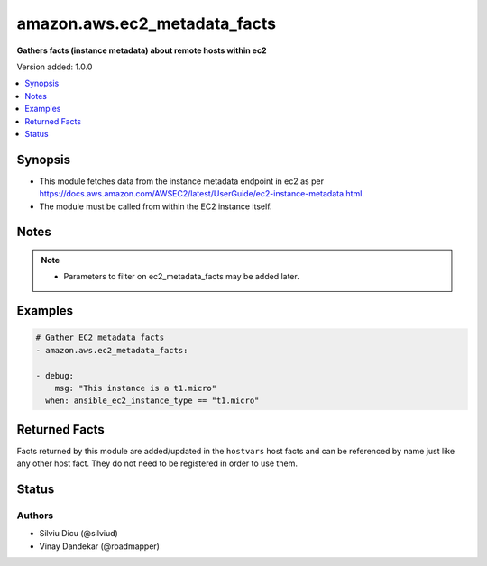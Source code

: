 .. _amazon.aws.ec2_metadata_facts_module:


*****************************
amazon.aws.ec2_metadata_facts
*****************************

**Gathers facts (instance metadata) about remote hosts within ec2**


Version added: 1.0.0

.. contents::
   :local:
   :depth: 1


Synopsis
--------
- This module fetches data from the instance metadata endpoint in ec2 as per https://docs.aws.amazon.com/AWSEC2/latest/UserGuide/ec2-instance-metadata.html.
- The module must be called from within the EC2 instance itself.





Notes
-----

.. note::
   - Parameters to filter on ec2_metadata_facts may be added later.



Examples
--------

.. code-block:: yaml

    # Gather EC2 metadata facts
    - amazon.aws.ec2_metadata_facts:

    - debug:
        msg: "This instance is a t1.micro"
      when: ansible_ec2_instance_type == "t1.micro"


Returned Facts
--------------
Facts returned by this module are added/updated in the ``hostvars`` host facts and can be referenced by name just like any other host fact. They do not need to be registered in order to use them.

.. raw:: html

    <table border=0 cellpadding=0 class="documentation-table">
                                                                                                                                                                                                                                                                                                                                                                                                                                                                                                                                                                                                                                                                                                                                                                                                                                                                                                                                                                                                                                                                                <tr>
            <th colspan="2">Fact</th>
            <th>Returned</th>
            <th width="100%">Description</th>
        </tr>
            <tr>
                <td colspan="2" colspan="2">
                    <div class="ansibleOptionAnchor" id="return-"></div>
                    <b>ansible_ec2_ami_id</b>
                    <a class="ansibleOptionLink" href="#return-" title="Permalink to this fact"></a>
                    <div style="font-size: small">
                      <span style="color: purple">string</span>
                    </div>
                </td>
                <td></td>
                <td>
                            <div>The AMI ID used to launch the instance.
                            </div>
                    <br/>
                        <div style="font-size: smaller"><b>Sample:</b></div>
                        <div style="font-size: smaller; color: blue; word-wrap: break-word; word-break: break-all;">ami-XXXXXXXX</div>
                </td>
            </tr>
            <tr>
                <td colspan="2" colspan="2">
                    <div class="ansibleOptionAnchor" id="return-"></div>
                    <b>ansible_ec2_ami_launch_index</b>
                    <a class="ansibleOptionLink" href="#return-" title="Permalink to this fact"></a>
                    <div style="font-size: small">
                      <span style="color: purple">string</span>
                    </div>
                </td>
                <td></td>
                <td>
                            <div>If you started more than one instance at the same time, this value indicates the order in which the instance was launched.
                            </div>
                            <div>The value of the first instance launched is 0.
                            </div>
                    <br/>
                        <div style="font-size: smaller"><b>Sample:</b></div>
                        <div style="font-size: smaller; color: blue; word-wrap: break-word; word-break: break-all;">0</div>
                </td>
            </tr>
            <tr>
                <td colspan="2" colspan="2">
                    <div class="ansibleOptionAnchor" id="return-"></div>
                    <b>ansible_ec2_ami_manifest_path</b>
                    <a class="ansibleOptionLink" href="#return-" title="Permalink to this fact"></a>
                    <div style="font-size: small">
                      <span style="color: purple">string</span>
                    </div>
                </td>
                <td></td>
                <td>
                            <div>The path to the AMI manifest file in Amazon S3.
                            </div>
                            <div>If you used an Amazon EBS-backed AMI to launch the instance, the returned result is unknown.
                            </div>
                    <br/>
                        <div style="font-size: smaller"><b>Sample:</b></div>
                        <div style="font-size: smaller; color: blue; word-wrap: break-word; word-break: break-all;">(unknown)</div>
                </td>
            </tr>
            <tr>
                <td colspan="2" colspan="2">
                    <div class="ansibleOptionAnchor" id="return-"></div>
                    <b>ansible_ec2_ancestor_ami_ids</b>
                    <a class="ansibleOptionLink" href="#return-" title="Permalink to this fact"></a>
                    <div style="font-size: small">
                      <span style="color: purple">string</span>
                    </div>
                </td>
                <td></td>
                <td>
                            <div>The AMI IDs of any instances that were rebundled to create this AMI.
                            </div>
                            <div>This value will only exist if the AMI manifest file contained an ancestor-amis key.
                            </div>
                    <br/>
                        <div style="font-size: smaller"><b>Sample:</b></div>
                        <div style="font-size: smaller; color: blue; word-wrap: break-word; word-break: break-all;">(unknown)</div>
                </td>
            </tr>
            <tr>
                <td colspan="2" colspan="2">
                    <div class="ansibleOptionAnchor" id="return-"></div>
                    <b>ansible_ec2_block_device_mapping_ami</b>
                    <a class="ansibleOptionLink" href="#return-" title="Permalink to this fact"></a>
                    <div style="font-size: small">
                      <span style="color: purple">string</span>
                    </div>
                </td>
                <td></td>
                <td>
                            <div>The virtual device that contains the root/boot file system.
                            </div>
                    <br/>
                        <div style="font-size: smaller"><b>Sample:</b></div>
                        <div style="font-size: smaller; color: blue; word-wrap: break-word; word-break: break-all;">/dev/sda1</div>
                </td>
            </tr>
            <tr>
                <td colspan="2" colspan="2">
                    <div class="ansibleOptionAnchor" id="return-"></div>
                    <b>ansible_ec2_block_device_mapping_ebsN</b>
                    <a class="ansibleOptionLink" href="#return-" title="Permalink to this fact"></a>
                    <div style="font-size: small">
                      <span style="color: purple">string</span>
                    </div>
                </td>
                <td></td>
                <td>
                            <div>The virtual devices associated with Amazon EBS volumes, if any are present.
                            </div>
                            <div>Amazon EBS volumes are only available in metadata if they were present at launch time or when the instance was last started.
                            </div>
                            <div>The N indicates the index of the Amazon EBS volume (such as ebs1 or ebs2).
                            </div>
                    <br/>
                        <div style="font-size: smaller"><b>Sample:</b></div>
                        <div style="font-size: smaller; color: blue; word-wrap: break-word; word-break: break-all;">/dev/xvdb</div>
                </td>
            </tr>
            <tr>
                <td colspan="2" colspan="2">
                    <div class="ansibleOptionAnchor" id="return-"></div>
                    <b>ansible_ec2_block_device_mapping_ephemeralN</b>
                    <a class="ansibleOptionLink" href="#return-" title="Permalink to this fact"></a>
                    <div style="font-size: small">
                      <span style="color: purple">string</span>
                    </div>
                </td>
                <td></td>
                <td>
                            <div>The virtual devices associated with ephemeral devices, if any are present. The N indicates the index of the ephemeral volume.
                            </div>
                    <br/>
                        <div style="font-size: smaller"><b>Sample:</b></div>
                        <div style="font-size: smaller; color: blue; word-wrap: break-word; word-break: break-all;">/dev/xvdc</div>
                </td>
            </tr>
            <tr>
                <td colspan="2" colspan="2">
                    <div class="ansibleOptionAnchor" id="return-"></div>
                    <b>ansible_ec2_block_device_mapping_root</b>
                    <a class="ansibleOptionLink" href="#return-" title="Permalink to this fact"></a>
                    <div style="font-size: small">
                      <span style="color: purple">string</span>
                    </div>
                </td>
                <td></td>
                <td>
                            <div>The virtual devices or partitions associated with the root devices, or partitions on the virtual device, where the root (/ or C) file system is associated with the given instance.
                            </div>
                    <br/>
                        <div style="font-size: smaller"><b>Sample:</b></div>
                        <div style="font-size: smaller; color: blue; word-wrap: break-word; word-break: break-all;">/dev/sda1</div>
                </td>
            </tr>
            <tr>
                <td colspan="2" colspan="2">
                    <div class="ansibleOptionAnchor" id="return-"></div>
                    <b>ansible_ec2_block_device_mapping_swap</b>
                    <a class="ansibleOptionLink" href="#return-" title="Permalink to this fact"></a>
                    <div style="font-size: small">
                      <span style="color: purple">string</span>
                    </div>
                </td>
                <td></td>
                <td>
                            <div>The virtual devices associated with swap. Not always present.
                            </div>
                    <br/>
                        <div style="font-size: smaller"><b>Sample:</b></div>
                        <div style="font-size: smaller; color: blue; word-wrap: break-word; word-break: break-all;">/dev/sda2</div>
                </td>
            </tr>
            <tr>
                <td colspan="2" colspan="2">
                    <div class="ansibleOptionAnchor" id="return-"></div>
                    <b>ansible_ec2_fws_instance_monitoring</b>
                    <a class="ansibleOptionLink" href="#return-" title="Permalink to this fact"></a>
                    <div style="font-size: small">
                      <span style="color: purple">string</span>
                    </div>
                </td>
                <td></td>
                <td>
                            <div>Value showing whether the customer has enabled detailed one-minute monitoring in CloudWatch.
                            </div>
                    <br/>
                        <div style="font-size: smaller"><b>Sample:</b></div>
                        <div style="font-size: smaller; color: blue; word-wrap: break-word; word-break: break-all;">enabled</div>
                </td>
            </tr>
            <tr>
                <td colspan="2" colspan="2">
                    <div class="ansibleOptionAnchor" id="return-"></div>
                    <b>ansible_ec2_hostname</b>
                    <a class="ansibleOptionLink" href="#return-" title="Permalink to this fact"></a>
                    <div style="font-size: small">
                      <span style="color: purple">string</span>
                    </div>
                </td>
                <td></td>
                <td>
                            <div>The private IPv4 DNS hostname of the instance.
                            </div>
                            <div>In cases where multiple network interfaces are present, this refers to the eth0 device (the device for which the device number is 0).
                            </div>
                    <br/>
                        <div style="font-size: smaller"><b>Sample:</b></div>
                        <div style="font-size: smaller; color: blue; word-wrap: break-word; word-break: break-all;">ip-10-0-0-1.ec2.internal</div>
                </td>
            </tr>
            <tr>
                <td colspan="2" colspan="2">
                    <div class="ansibleOptionAnchor" id="return-"></div>
                    <b>ansible_ec2_iam_info</b>
                    <a class="ansibleOptionLink" href="#return-" title="Permalink to this fact"></a>
                    <div style="font-size: small">
                      <span style="color: purple">complex</span>
                    </div>
                </td>
                <td></td>
                <td>
                            <div>If there is an IAM role associated with the instance, contains information about the last time the instance profile was updated, including the instance&#x27;s LastUpdated date, InstanceProfileArn, and InstanceProfileId. Otherwise, not present.
                            </div>
                    <br/>
                </td>
            </tr>
                                <tr>
                    <td class="elbow-placeholder"></td>
                <td colspan="1" colspan="1">
                    <div class="ansibleOptionAnchor" id="return-"></div>
                    <b>InstanceProfileArn</b>
                    <a class="ansibleOptionLink" href="#return-" title="Permalink to this fact"></a>
                    <div style="font-size: small">
                      <span style="color: purple">string</span>
                    </div>
                </td>
                <td></td>
                <td>
                            <div>The ARN of the InstanceProfile associated with the Instance.
                            </div>
                    <br/>
                </td>
            </tr>
            <tr>
                    <td class="elbow-placeholder"></td>
                <td colspan="1" colspan="1">
                    <div class="ansibleOptionAnchor" id="return-"></div>
                    <b>InstanceProfileId</b>
                    <a class="ansibleOptionLink" href="#return-" title="Permalink to this fact"></a>
                    <div style="font-size: small">
                      <span style="color: purple">string</span>
                    </div>
                </td>
                <td></td>
                <td>
                            <div>The Id of the InstanceProfile associated with the Instance.
                            </div>
                    <br/>
                </td>
            </tr>
            <tr>
                    <td class="elbow-placeholder"></td>
                <td colspan="1" colspan="1">
                    <div class="ansibleOptionAnchor" id="return-"></div>
                    <b>LastUpdated</b>
                    <a class="ansibleOptionLink" href="#return-" title="Permalink to this fact"></a>
                    <div style="font-size: small">
                      <span style="color: purple">string</span>
                    </div>
                </td>
                <td></td>
                <td>
                            <div>The last time which InstanceProfile is associated with the Instance changed.
                            </div>
                    <br/>
                </td>
            </tr>

            <tr>
                <td colspan="2" colspan="2">
                    <div class="ansibleOptionAnchor" id="return-"></div>
                    <b>ansible_ec2_iam_info_instanceprofilearn</b>
                    <a class="ansibleOptionLink" href="#return-" title="Permalink to this fact"></a>
                    <div style="font-size: small">
                      <span style="color: purple">string</span>
                    </div>
                </td>
                <td></td>
                <td>
                            <div>The IAM instance profile ARN.
                            </div>
                    <br/>
                        <div style="font-size: smaller"><b>Sample:</b></div>
                        <div style="font-size: smaller; color: blue; word-wrap: break-word; word-break: break-all;">arn:aws:iam::&lt;account id&gt;:instance-profile/&lt;role name&gt;</div>
                </td>
            </tr>
            <tr>
                <td colspan="2" colspan="2">
                    <div class="ansibleOptionAnchor" id="return-"></div>
                    <b>ansible_ec2_iam_info_instanceprofileid</b>
                    <a class="ansibleOptionLink" href="#return-" title="Permalink to this fact"></a>
                    <div style="font-size: small">
                      <span style="color: purple">string</span>
                    </div>
                </td>
                <td></td>
                <td>
                            <div>IAM instance profile ID.
                            </div>
                    <br/>
                </td>
            </tr>
            <tr>
                <td colspan="2" colspan="2">
                    <div class="ansibleOptionAnchor" id="return-"></div>
                    <b>ansible_ec2_iam_info_lastupdated</b>
                    <a class="ansibleOptionLink" href="#return-" title="Permalink to this fact"></a>
                    <div style="font-size: small">
                      <span style="color: purple">string</span>
                    </div>
                </td>
                <td></td>
                <td>
                            <div>IAM info last updated time.
                            </div>
                    <br/>
                        <div style="font-size: smaller"><b>Sample:</b></div>
                        <div style="font-size: smaller; color: blue; word-wrap: break-word; word-break: break-all;">2017-05-12T02:42:27Z</div>
                </td>
            </tr>
            <tr>
                <td colspan="2" colspan="2">
                    <div class="ansibleOptionAnchor" id="return-"></div>
                    <b>ansible_ec2_iam_instance_profile_role</b>
                    <a class="ansibleOptionLink" href="#return-" title="Permalink to this fact"></a>
                    <div style="font-size: small">
                      <span style="color: purple">string</span>
                    </div>
                </td>
                <td></td>
                <td>
                            <div>IAM instance role.
                            </div>
                    <br/>
                        <div style="font-size: smaller"><b>Sample:</b></div>
                        <div style="font-size: smaller; color: blue; word-wrap: break-word; word-break: break-all;">role_name</div>
                </td>
            </tr>
            <tr>
                <td colspan="2" colspan="2">
                    <div class="ansibleOptionAnchor" id="return-"></div>
                    <b>ansible_ec2_iam_security_credentials_<role name></b>
                    <a class="ansibleOptionLink" href="#return-" title="Permalink to this fact"></a>
                    <div style="font-size: small">
                      <span style="color: purple">string</span>
                    </div>
                </td>
                <td></td>
                <td>
                            <div>If there is an IAM role associated with the instance, role-name is the name of the role, and role-name contains the temporary security credentials associated with the role. Otherwise, not present.
                            </div>
                    <br/>
                </td>
            </tr>
            <tr>
                <td colspan="2" colspan="2">
                    <div class="ansibleOptionAnchor" id="return-"></div>
                    <b>ansible_ec2_iam_security_credentials_<role name>_accesskeyid</b>
                    <a class="ansibleOptionLink" href="#return-" title="Permalink to this fact"></a>
                    <div style="font-size: small">
                      <span style="color: purple">string</span>
                    </div>
                </td>
                <td></td>
                <td>
                            <div>IAM role access key ID.
                            </div>
                    <br/>
                </td>
            </tr>
            <tr>
                <td colspan="2" colspan="2">
                    <div class="ansibleOptionAnchor" id="return-"></div>
                    <b>ansible_ec2_iam_security_credentials_<role name>_code</b>
                    <a class="ansibleOptionLink" href="#return-" title="Permalink to this fact"></a>
                    <div style="font-size: small">
                      <span style="color: purple">string</span>
                    </div>
                </td>
                <td></td>
                <td>
                            <div>IAM code.
                            </div>
                    <br/>
                        <div style="font-size: smaller"><b>Sample:</b></div>
                        <div style="font-size: smaller; color: blue; word-wrap: break-word; word-break: break-all;">Success</div>
                </td>
            </tr>
            <tr>
                <td colspan="2" colspan="2">
                    <div class="ansibleOptionAnchor" id="return-"></div>
                    <b>ansible_ec2_iam_security_credentials_<role name>_expiration</b>
                    <a class="ansibleOptionLink" href="#return-" title="Permalink to this fact"></a>
                    <div style="font-size: small">
                      <span style="color: purple">string</span>
                    </div>
                </td>
                <td></td>
                <td>
                            <div>IAM role credentials expiration time.
                            </div>
                    <br/>
                        <div style="font-size: smaller"><b>Sample:</b></div>
                        <div style="font-size: smaller; color: blue; word-wrap: break-word; word-break: break-all;">2017-05-12T09:11:41Z</div>
                </td>
            </tr>
            <tr>
                <td colspan="2" colspan="2">
                    <div class="ansibleOptionAnchor" id="return-"></div>
                    <b>ansible_ec2_iam_security_credentials_<role name>_lastupdated</b>
                    <a class="ansibleOptionLink" href="#return-" title="Permalink to this fact"></a>
                    <div style="font-size: small">
                      <span style="color: purple">string</span>
                    </div>
                </td>
                <td></td>
                <td>
                            <div>IAM role last updated time.
                            </div>
                    <br/>
                        <div style="font-size: smaller"><b>Sample:</b></div>
                        <div style="font-size: smaller; color: blue; word-wrap: break-word; word-break: break-all;">2017-05-12T02:40:44Z</div>
                </td>
            </tr>
            <tr>
                <td colspan="2" colspan="2">
                    <div class="ansibleOptionAnchor" id="return-"></div>
                    <b>ansible_ec2_iam_security_credentials_<role name>_secretaccesskey</b>
                    <a class="ansibleOptionLink" href="#return-" title="Permalink to this fact"></a>
                    <div style="font-size: small">
                      <span style="color: purple">string</span>
                    </div>
                </td>
                <td></td>
                <td>
                            <div>IAM role secret access key.
                            </div>
                    <br/>
                </td>
            </tr>
            <tr>
                <td colspan="2" colspan="2">
                    <div class="ansibleOptionAnchor" id="return-"></div>
                    <b>ansible_ec2_iam_security_credentials_<role name>_token</b>
                    <a class="ansibleOptionLink" href="#return-" title="Permalink to this fact"></a>
                    <div style="font-size: small">
                      <span style="color: purple">string</span>
                    </div>
                </td>
                <td></td>
                <td>
                            <div>IAM role token.
                            </div>
                    <br/>
                </td>
            </tr>
            <tr>
                <td colspan="2" colspan="2">
                    <div class="ansibleOptionAnchor" id="return-"></div>
                    <b>ansible_ec2_iam_security_credentials_<role name>_type</b>
                    <a class="ansibleOptionLink" href="#return-" title="Permalink to this fact"></a>
                    <div style="font-size: small">
                      <span style="color: purple">string</span>
                    </div>
                </td>
                <td></td>
                <td>
                            <div>IAM role type.
                            </div>
                    <br/>
                        <div style="font-size: smaller"><b>Sample:</b></div>
                        <div style="font-size: smaller; color: blue; word-wrap: break-word; word-break: break-all;">AWS-HMAC</div>
                </td>
            </tr>
            <tr>
                <td colspan="2" colspan="2">
                    <div class="ansibleOptionAnchor" id="return-"></div>
                    <b>ansible_ec2_instance_action</b>
                    <a class="ansibleOptionLink" href="#return-" title="Permalink to this fact"></a>
                    <div style="font-size: small">
                      <span style="color: purple">string</span>
                    </div>
                </td>
                <td></td>
                <td>
                            <div>Notifies the instance that it should reboot in preparation for bundling.
                            </div>
                    <br/>
                        <div style="font-size: smaller"><b>Sample:</b></div>
                        <div style="font-size: smaller; color: blue; word-wrap: break-word; word-break: break-all;">none</div>
                </td>
            </tr>
            <tr>
                <td colspan="2" colspan="2">
                    <div class="ansibleOptionAnchor" id="return-"></div>
                    <b>ansible_ec2_instance_id</b>
                    <a class="ansibleOptionLink" href="#return-" title="Permalink to this fact"></a>
                    <div style="font-size: small">
                      <span style="color: purple">string</span>
                    </div>
                </td>
                <td></td>
                <td>
                            <div>The ID of this instance.
                            </div>
                    <br/>
                        <div style="font-size: smaller"><b>Sample:</b></div>
                        <div style="font-size: smaller; color: blue; word-wrap: break-word; word-break: break-all;">i-XXXXXXXXXXXXXXXXX</div>
                </td>
            </tr>
            <tr>
                <td colspan="2" colspan="2">
                    <div class="ansibleOptionAnchor" id="return-"></div>
                    <b>ansible_ec2_instance_identity_document</b>
                    <a class="ansibleOptionLink" href="#return-" title="Permalink to this fact"></a>
                    <div style="font-size: small">
                      <span style="color: purple">string</span>
                    </div>
                </td>
                <td></td>
                <td>
                            <div>JSON containing instance attributes, such as instance-id, private IP address, etc.
                            </div>
                    <br/>
                </td>
            </tr>
            <tr>
                <td colspan="2" colspan="2">
                    <div class="ansibleOptionAnchor" id="return-"></div>
                    <b>ansible_ec2_instance_identity_document_accountid</b>
                    <a class="ansibleOptionLink" href="#return-" title="Permalink to this fact"></a>
                    <div style="font-size: small">
                      <span style="color: purple">string</span>
                    </div>
                </td>
                <td></td>
                <td>
                            <div>
                            </div>
                    <br/>
                        <div style="font-size: smaller"><b>Sample:</b></div>
                        <div style="font-size: smaller; color: blue; word-wrap: break-word; word-break: break-all;">012345678901</div>
                </td>
            </tr>
            <tr>
                <td colspan="2" colspan="2">
                    <div class="ansibleOptionAnchor" id="return-"></div>
                    <b>ansible_ec2_instance_identity_document_architecture</b>
                    <a class="ansibleOptionLink" href="#return-" title="Permalink to this fact"></a>
                    <div style="font-size: small">
                      <span style="color: purple">string</span>
                    </div>
                </td>
                <td></td>
                <td>
                            <div>Instance system architecture.
                            </div>
                    <br/>
                        <div style="font-size: smaller"><b>Sample:</b></div>
                        <div style="font-size: smaller; color: blue; word-wrap: break-word; word-break: break-all;">x86_64</div>
                </td>
            </tr>
            <tr>
                <td colspan="2" colspan="2">
                    <div class="ansibleOptionAnchor" id="return-"></div>
                    <b>ansible_ec2_instance_identity_document_availabilityzone</b>
                    <a class="ansibleOptionLink" href="#return-" title="Permalink to this fact"></a>
                    <div style="font-size: small">
                      <span style="color: purple">string</span>
                    </div>
                </td>
                <td></td>
                <td>
                            <div>The Availability Zone in which the instance launched.
                            </div>
                    <br/>
                        <div style="font-size: smaller"><b>Sample:</b></div>
                        <div style="font-size: smaller; color: blue; word-wrap: break-word; word-break: break-all;">us-east-1a</div>
                </td>
            </tr>
            <tr>
                <td colspan="2" colspan="2">
                    <div class="ansibleOptionAnchor" id="return-"></div>
                    <b>ansible_ec2_instance_identity_document_billingproducts</b>
                    <a class="ansibleOptionLink" href="#return-" title="Permalink to this fact"></a>
                    <div style="font-size: small">
                      <span style="color: purple">string</span>
                    </div>
                </td>
                <td></td>
                <td>
                            <div>Billing products for this instance.
                            </div>
                    <br/>
                </td>
            </tr>
            <tr>
                <td colspan="2" colspan="2">
                    <div class="ansibleOptionAnchor" id="return-"></div>
                    <b>ansible_ec2_instance_identity_document_devpayproductcodes</b>
                    <a class="ansibleOptionLink" href="#return-" title="Permalink to this fact"></a>
                    <div style="font-size: small">
                      <span style="color: purple">string</span>
                    </div>
                </td>
                <td></td>
                <td>
                            <div>Product codes for the launched AMI.
                            </div>
                    <br/>
                </td>
            </tr>
            <tr>
                <td colspan="2" colspan="2">
                    <div class="ansibleOptionAnchor" id="return-"></div>
                    <b>ansible_ec2_instance_identity_document_imageid</b>
                    <a class="ansibleOptionLink" href="#return-" title="Permalink to this fact"></a>
                    <div style="font-size: small">
                      <span style="color: purple">string</span>
                    </div>
                </td>
                <td></td>
                <td>
                            <div>The AMI ID used to launch the instance.
                            </div>
                    <br/>
                        <div style="font-size: smaller"><b>Sample:</b></div>
                        <div style="font-size: smaller; color: blue; word-wrap: break-word; word-break: break-all;">ami-01234567</div>
                </td>
            </tr>
            <tr>
                <td colspan="2" colspan="2">
                    <div class="ansibleOptionAnchor" id="return-"></div>
                    <b>ansible_ec2_instance_identity_document_instanceid</b>
                    <a class="ansibleOptionLink" href="#return-" title="Permalink to this fact"></a>
                    <div style="font-size: small">
                      <span style="color: purple">string</span>
                    </div>
                </td>
                <td></td>
                <td>
                            <div>The ID of this instance.
                            </div>
                    <br/>
                        <div style="font-size: smaller"><b>Sample:</b></div>
                        <div style="font-size: smaller; color: blue; word-wrap: break-word; word-break: break-all;">i-0123456789abcdef0</div>
                </td>
            </tr>
            <tr>
                <td colspan="2" colspan="2">
                    <div class="ansibleOptionAnchor" id="return-"></div>
                    <b>ansible_ec2_instance_identity_document_instancetype</b>
                    <a class="ansibleOptionLink" href="#return-" title="Permalink to this fact"></a>
                    <div style="font-size: small">
                      <span style="color: purple">string</span>
                    </div>
                </td>
                <td></td>
                <td>
                            <div>The type of instance.
                            </div>
                    <br/>
                        <div style="font-size: smaller"><b>Sample:</b></div>
                        <div style="font-size: smaller; color: blue; word-wrap: break-word; word-break: break-all;">m4.large</div>
                </td>
            </tr>
            <tr>
                <td colspan="2" colspan="2">
                    <div class="ansibleOptionAnchor" id="return-"></div>
                    <b>ansible_ec2_instance_identity_document_kernelid</b>
                    <a class="ansibleOptionLink" href="#return-" title="Permalink to this fact"></a>
                    <div style="font-size: small">
                      <span style="color: purple">string</span>
                    </div>
                </td>
                <td></td>
                <td>
                            <div>The ID of the kernel launched with this instance, if applicable.
                            </div>
                    <br/>
                </td>
            </tr>
            <tr>
                <td colspan="2" colspan="2">
                    <div class="ansibleOptionAnchor" id="return-"></div>
                    <b>ansible_ec2_instance_identity_document_pendingtime</b>
                    <a class="ansibleOptionLink" href="#return-" title="Permalink to this fact"></a>
                    <div style="font-size: small">
                      <span style="color: purple">string</span>
                    </div>
                </td>
                <td></td>
                <td>
                            <div>The instance pending time.
                            </div>
                    <br/>
                        <div style="font-size: smaller"><b>Sample:</b></div>
                        <div style="font-size: smaller; color: blue; word-wrap: break-word; word-break: break-all;">2017-05-11T20:51:20Z</div>
                </td>
            </tr>
            <tr>
                <td colspan="2" colspan="2">
                    <div class="ansibleOptionAnchor" id="return-"></div>
                    <b>ansible_ec2_instance_identity_document_privateip</b>
                    <a class="ansibleOptionLink" href="#return-" title="Permalink to this fact"></a>
                    <div style="font-size: small">
                      <span style="color: purple">string</span>
                    </div>
                </td>
                <td></td>
                <td>
                            <div>The private IPv4 address of the instance.
                            </div>
                            <div>In cases where multiple network interfaces are present, this refers to the eth0 device (the device for which the device number is 0).
                            </div>
                    <br/>
                        <div style="font-size: smaller"><b>Sample:</b></div>
                        <div style="font-size: smaller; color: blue; word-wrap: break-word; word-break: break-all;">10.0.0.1</div>
                </td>
            </tr>
            <tr>
                <td colspan="2" colspan="2">
                    <div class="ansibleOptionAnchor" id="return-"></div>
                    <b>ansible_ec2_instance_identity_document_ramdiskid</b>
                    <a class="ansibleOptionLink" href="#return-" title="Permalink to this fact"></a>
                    <div style="font-size: small">
                      <span style="color: purple">string</span>
                    </div>
                </td>
                <td></td>
                <td>
                            <div>The ID of the RAM disk specified at launch time, if applicable.
                            </div>
                    <br/>
                </td>
            </tr>
            <tr>
                <td colspan="2" colspan="2">
                    <div class="ansibleOptionAnchor" id="return-"></div>
                    <b>ansible_ec2_instance_identity_document_region</b>
                    <a class="ansibleOptionLink" href="#return-" title="Permalink to this fact"></a>
                    <div style="font-size: small">
                      <span style="color: purple">string</span>
                    </div>
                </td>
                <td></td>
                <td>
                            <div>The Region in which the instance launched.
                            </div>
                    <br/>
                        <div style="font-size: smaller"><b>Sample:</b></div>
                        <div style="font-size: smaller; color: blue; word-wrap: break-word; word-break: break-all;">us-east-1</div>
                </td>
            </tr>
            <tr>
                <td colspan="2" colspan="2">
                    <div class="ansibleOptionAnchor" id="return-"></div>
                    <b>ansible_ec2_instance_identity_document_version</b>
                    <a class="ansibleOptionLink" href="#return-" title="Permalink to this fact"></a>
                    <div style="font-size: small">
                      <span style="color: purple">string</span>
                    </div>
                </td>
                <td></td>
                <td>
                            <div>Identity document version.
                            </div>
                    <br/>
                        <div style="font-size: smaller"><b>Sample:</b></div>
                        <div style="font-size: smaller; color: blue; word-wrap: break-word; word-break: break-all;">2010-08-31</div>
                </td>
            </tr>
            <tr>
                <td colspan="2" colspan="2">
                    <div class="ansibleOptionAnchor" id="return-"></div>
                    <b>ansible_ec2_instance_identity_pkcs7</b>
                    <a class="ansibleOptionLink" href="#return-" title="Permalink to this fact"></a>
                    <div style="font-size: small">
                      <span style="color: purple">string</span>
                    </div>
                </td>
                <td></td>
                <td>
                            <div>Used to verify the document&#x27;s authenticity and content against the signature.
                            </div>
                    <br/>
                </td>
            </tr>
            <tr>
                <td colspan="2" colspan="2">
                    <div class="ansibleOptionAnchor" id="return-"></div>
                    <b>ansible_ec2_instance_identity_rsa2048</b>
                    <a class="ansibleOptionLink" href="#return-" title="Permalink to this fact"></a>
                    <div style="font-size: small">
                      <span style="color: purple">string</span>
                    </div>
                </td>
                <td></td>
                <td>
                            <div>Used to verify the document&#x27;s authenticity and content against the signature.
                            </div>
                    <br/>
                </td>
            </tr>
            <tr>
                <td colspan="2" colspan="2">
                    <div class="ansibleOptionAnchor" id="return-"></div>
                    <b>ansible_ec2_instance_identity_signature</b>
                    <a class="ansibleOptionLink" href="#return-" title="Permalink to this fact"></a>
                    <div style="font-size: small">
                      <span style="color: purple">string</span>
                    </div>
                </td>
                <td></td>
                <td>
                            <div>Data that can be used by other parties to verify its origin and authenticity.
                            </div>
                    <br/>
                </td>
            </tr>
            <tr>
                <td colspan="2" colspan="2">
                    <div class="ansibleOptionAnchor" id="return-"></div>
                    <b>ansible_ec2_instance_life_cycle</b>
                    <a class="ansibleOptionLink" href="#return-" title="Permalink to this fact"></a>
                    <div style="font-size: small">
                      <span style="color: purple">string</span>
                    </div>
                </td>
                <td></td>
                <td>
                            <div>The purchasing option of the instance.
                            </div>
                    <br/>
                        <div style="font-size: smaller"><b>Sample:</b></div>
                        <div style="font-size: smaller; color: blue; word-wrap: break-word; word-break: break-all;">on-demand</div>
                </td>
            </tr>
            <tr>
                <td colspan="2" colspan="2">
                    <div class="ansibleOptionAnchor" id="return-"></div>
                    <b>ansible_ec2_instance_type</b>
                    <a class="ansibleOptionLink" href="#return-" title="Permalink to this fact"></a>
                    <div style="font-size: small">
                      <span style="color: purple">string</span>
                    </div>
                </td>
                <td></td>
                <td>
                            <div>The type of the instance.
                            </div>
                    <br/>
                        <div style="font-size: smaller"><b>Sample:</b></div>
                        <div style="font-size: smaller; color: blue; word-wrap: break-word; word-break: break-all;">m4.large</div>
                </td>
            </tr>
            <tr>
                <td colspan="2" colspan="2">
                    <div class="ansibleOptionAnchor" id="return-"></div>
                    <b>ansible_ec2_local_hostname</b>
                    <a class="ansibleOptionLink" href="#return-" title="Permalink to this fact"></a>
                    <div style="font-size: small">
                      <span style="color: purple">string</span>
                    </div>
                </td>
                <td></td>
                <td>
                            <div>The private IPv4 DNS hostname of the instance.
                            </div>
                            <div>In cases where multiple network interfaces are present, this refers to the eth0 device (the device for which the device number is 0).
                            </div>
                    <br/>
                        <div style="font-size: smaller"><b>Sample:</b></div>
                        <div style="font-size: smaller; color: blue; word-wrap: break-word; word-break: break-all;">ip-10-0-0-1.ec2.internal</div>
                </td>
            </tr>
            <tr>
                <td colspan="2" colspan="2">
                    <div class="ansibleOptionAnchor" id="return-"></div>
                    <b>ansible_ec2_local_ipv4</b>
                    <a class="ansibleOptionLink" href="#return-" title="Permalink to this fact"></a>
                    <div style="font-size: small">
                      <span style="color: purple">string</span>
                    </div>
                </td>
                <td></td>
                <td>
                            <div>The private IPv4 address of the instance.
                            </div>
                            <div>In cases where multiple network interfaces are present, this refers to the eth0 device (the device for which the device number is 0).
                            </div>
                    <br/>
                        <div style="font-size: smaller"><b>Sample:</b></div>
                        <div style="font-size: smaller; color: blue; word-wrap: break-word; word-break: break-all;">10.0.0.1</div>
                </td>
            </tr>
            <tr>
                <td colspan="2" colspan="2">
                    <div class="ansibleOptionAnchor" id="return-"></div>
                    <b>ansible_ec2_mac</b>
                    <a class="ansibleOptionLink" href="#return-" title="Permalink to this fact"></a>
                    <div style="font-size: small">
                      <span style="color: purple">string</span>
                    </div>
                </td>
                <td></td>
                <td>
                            <div>The instance&#x27;s media access control (MAC) address.
                            </div>
                            <div>In cases where multiple network interfaces are present, this refers to the eth0 device (the device for which the device number is 0).
                            </div>
                    <br/>
                        <div style="font-size: smaller"><b>Sample:</b></div>
                        <div style="font-size: smaller; color: blue; word-wrap: break-word; word-break: break-all;">00:11:22:33:44:55</div>
                </td>
            </tr>
            <tr>
                <td colspan="2" colspan="2">
                    <div class="ansibleOptionAnchor" id="return-"></div>
                    <b>ansible_ec2_metrics_vhostmd</b>
                    <a class="ansibleOptionLink" href="#return-" title="Permalink to this fact"></a>
                    <div style="font-size: small">
                      <span style="color: purple">string</span>
                    </div>
                </td>
                <td></td>
                <td>
                            <div>Metrics.
                            </div>
                    <br/>
                </td>
            </tr>
            <tr>
                <td colspan="2" colspan="2">
                    <div class="ansibleOptionAnchor" id="return-"></div>
                    <b>ansible_ec2_network_interfaces_macs_<mac address>_device_number</b>
                    <a class="ansibleOptionLink" href="#return-" title="Permalink to this fact"></a>
                    <div style="font-size: small">
                      <span style="color: purple">string</span>
                    </div>
                </td>
                <td></td>
                <td>
                            <div>The unique device number associated with that interface. The device number corresponds to the device name; for example, a device-number of 2 is for the eth2 device.
                            </div>
                            <div>This category corresponds to the DeviceIndex and device-index fields that are used by the Amazon EC2 API and the EC2 commands for the AWS CLI.
                            </div>
                    <br/>
                        <div style="font-size: smaller"><b>Sample:</b></div>
                        <div style="font-size: smaller; color: blue; word-wrap: break-word; word-break: break-all;">0</div>
                </td>
            </tr>
            <tr>
                <td colspan="2" colspan="2">
                    <div class="ansibleOptionAnchor" id="return-"></div>
                    <b>ansible_ec2_network_interfaces_macs_<mac address>_interface_id</b>
                    <a class="ansibleOptionLink" href="#return-" title="Permalink to this fact"></a>
                    <div style="font-size: small">
                      <span style="color: purple">string</span>
                    </div>
                </td>
                <td></td>
                <td>
                            <div>The elastic network interface ID.
                            </div>
                    <br/>
                        <div style="font-size: smaller"><b>Sample:</b></div>
                        <div style="font-size: smaller; color: blue; word-wrap: break-word; word-break: break-all;">eni-12345678</div>
                </td>
            </tr>
            <tr>
                <td colspan="2" colspan="2">
                    <div class="ansibleOptionAnchor" id="return-"></div>
                    <b>ansible_ec2_network_interfaces_macs_<mac address>_ipv4_associations_<ip address></b>
                    <a class="ansibleOptionLink" href="#return-" title="Permalink to this fact"></a>
                    <div style="font-size: small">
                      <span style="color: purple">string</span>
                    </div>
                </td>
                <td></td>
                <td>
                            <div>The private IPv4 addresses that are associated with each public-ip address and assigned to that interface.
                            </div>
                    <br/>
                </td>
            </tr>
            <tr>
                <td colspan="2" colspan="2">
                    <div class="ansibleOptionAnchor" id="return-"></div>
                    <b>ansible_ec2_network_interfaces_macs_<mac address>_ipv6s</b>
                    <a class="ansibleOptionLink" href="#return-" title="Permalink to this fact"></a>
                    <div style="font-size: small">
                      <span style="color: purple">string</span>
                    </div>
                </td>
                <td></td>
                <td>
                            <div>The IPv6 addresses associated with the interface. Returned only for instances launched into a VPC.
                            </div>
                    <br/>
                </td>
            </tr>
            <tr>
                <td colspan="2" colspan="2">
                    <div class="ansibleOptionAnchor" id="return-"></div>
                    <b>ansible_ec2_network_interfaces_macs_<mac address>_local_hostname</b>
                    <a class="ansibleOptionLink" href="#return-" title="Permalink to this fact"></a>
                    <div style="font-size: small">
                      <span style="color: purple">string</span>
                    </div>
                </td>
                <td></td>
                <td>
                            <div>The interface&#x27;s local hostname.
                            </div>
                    <br/>
                </td>
            </tr>
            <tr>
                <td colspan="2" colspan="2">
                    <div class="ansibleOptionAnchor" id="return-"></div>
                    <b>ansible_ec2_network_interfaces_macs_<mac address>_local_ipv4s</b>
                    <a class="ansibleOptionLink" href="#return-" title="Permalink to this fact"></a>
                    <div style="font-size: small">
                      <span style="color: purple">string</span>
                    </div>
                </td>
                <td></td>
                <td>
                            <div>The private IPv4 addresses associated with the interface.
                            </div>
                    <br/>
                </td>
            </tr>
            <tr>
                <td colspan="2" colspan="2">
                    <div class="ansibleOptionAnchor" id="return-"></div>
                    <b>ansible_ec2_network_interfaces_macs_<mac address>_mac</b>
                    <a class="ansibleOptionLink" href="#return-" title="Permalink to this fact"></a>
                    <div style="font-size: small">
                      <span style="color: purple">string</span>
                    </div>
                </td>
                <td></td>
                <td>
                            <div>The instance&#x27;s MAC address.
                            </div>
                    <br/>
                        <div style="font-size: smaller"><b>Sample:</b></div>
                        <div style="font-size: smaller; color: blue; word-wrap: break-word; word-break: break-all;">00:11:22:33:44:55</div>
                </td>
            </tr>
            <tr>
                <td colspan="2" colspan="2">
                    <div class="ansibleOptionAnchor" id="return-"></div>
                    <b>ansible_ec2_network_interfaces_macs_<mac address>_owner_id</b>
                    <a class="ansibleOptionLink" href="#return-" title="Permalink to this fact"></a>
                    <div style="font-size: small">
                      <span style="color: purple">string</span>
                    </div>
                </td>
                <td></td>
                <td>
                            <div>The ID of the owner of the network interface.
                            </div>
                            <div>In multiple-interface environments, an interface can be attached by a third party, such as Elastic Load Balancing.
                            </div>
                            <div>Traffic on an interface is always billed to the interface owner.
                            </div>
                    <br/>
                        <div style="font-size: smaller"><b>Sample:</b></div>
                        <div style="font-size: smaller; color: blue; word-wrap: break-word; word-break: break-all;">01234567890</div>
                </td>
            </tr>
            <tr>
                <td colspan="2" colspan="2">
                    <div class="ansibleOptionAnchor" id="return-"></div>
                    <b>ansible_ec2_network_interfaces_macs_<mac address>_public_hostname</b>
                    <a class="ansibleOptionLink" href="#return-" title="Permalink to this fact"></a>
                    <div style="font-size: small">
                      <span style="color: purple">string</span>
                    </div>
                </td>
                <td></td>
                <td>
                            <div>The interface&#x27;s public DNS (IPv4). If the instance is in a VPC, this category is only returned if the enableDnsHostnames attribute is set to true.
                            </div>
                    <br/>
                        <div style="font-size: smaller"><b>Sample:</b></div>
                        <div style="font-size: smaller; color: blue; word-wrap: break-word; word-break: break-all;">ec2-1-2-3-4.compute-1.amazonaws.com</div>
                </td>
            </tr>
            <tr>
                <td colspan="2" colspan="2">
                    <div class="ansibleOptionAnchor" id="return-"></div>
                    <b>ansible_ec2_network_interfaces_macs_<mac address>_public_ipv4s</b>
                    <a class="ansibleOptionLink" href="#return-" title="Permalink to this fact"></a>
                    <div style="font-size: small">
                      <span style="color: purple">string</span>
                    </div>
                </td>
                <td></td>
                <td>
                            <div>The Elastic IP addresses associated with the interface. There may be multiple IPv4 addresses on an instance.
                            </div>
                    <br/>
                        <div style="font-size: smaller"><b>Sample:</b></div>
                        <div style="font-size: smaller; color: blue; word-wrap: break-word; word-break: break-all;">1.2.3.4</div>
                </td>
            </tr>
            <tr>
                <td colspan="2" colspan="2">
                    <div class="ansibleOptionAnchor" id="return-"></div>
                    <b>ansible_ec2_network_interfaces_macs_<mac address>_security_group_ids</b>
                    <a class="ansibleOptionLink" href="#return-" title="Permalink to this fact"></a>
                    <div style="font-size: small">
                      <span style="color: purple">string</span>
                    </div>
                </td>
                <td></td>
                <td>
                            <div>The IDs of the security groups to which the network interface belongs. Returned only for instances launched into a VPC.
                            </div>
                    <br/>
                        <div style="font-size: smaller"><b>Sample:</b></div>
                        <div style="font-size: smaller; color: blue; word-wrap: break-word; word-break: break-all;">sg-01234567,sg-01234568</div>
                </td>
            </tr>
            <tr>
                <td colspan="2" colspan="2">
                    <div class="ansibleOptionAnchor" id="return-"></div>
                    <b>ansible_ec2_network_interfaces_macs_<mac address>_security_groups</b>
                    <a class="ansibleOptionLink" href="#return-" title="Permalink to this fact"></a>
                    <div style="font-size: small">
                      <span style="color: purple">string</span>
                    </div>
                </td>
                <td></td>
                <td>
                            <div>Security groups to which the network interface belongs. Returned only for instances launched into a VPC.
                            </div>
                    <br/>
                        <div style="font-size: smaller"><b>Sample:</b></div>
                        <div style="font-size: smaller; color: blue; word-wrap: break-word; word-break: break-all;">secgroup1,secgroup2</div>
                </td>
            </tr>
            <tr>
                <td colspan="2" colspan="2">
                    <div class="ansibleOptionAnchor" id="return-"></div>
                    <b>ansible_ec2_network_interfaces_macs_<mac address>_subnet_id</b>
                    <a class="ansibleOptionLink" href="#return-" title="Permalink to this fact"></a>
                    <div style="font-size: small">
                      <span style="color: purple">string</span>
                    </div>
                </td>
                <td></td>
                <td>
                            <div>The ID of the subnet in which the interface resides. Returned only for instances launched into a VPC.
                            </div>
                    <br/>
                        <div style="font-size: smaller"><b>Sample:</b></div>
                        <div style="font-size: smaller; color: blue; word-wrap: break-word; word-break: break-all;">subnet-01234567</div>
                </td>
            </tr>
            <tr>
                <td colspan="2" colspan="2">
                    <div class="ansibleOptionAnchor" id="return-"></div>
                    <b>ansible_ec2_network_interfaces_macs_<mac address>_subnet_ipv4_cidr_block</b>
                    <a class="ansibleOptionLink" href="#return-" title="Permalink to this fact"></a>
                    <div style="font-size: small">
                      <span style="color: purple">string</span>
                    </div>
                </td>
                <td></td>
                <td>
                            <div>The IPv4 CIDR block of the subnet in which the interface resides. Returned only for instances launched into a VPC.
                            </div>
                    <br/>
                        <div style="font-size: smaller"><b>Sample:</b></div>
                        <div style="font-size: smaller; color: blue; word-wrap: break-word; word-break: break-all;">10.0.1.0/24</div>
                </td>
            </tr>
            <tr>
                <td colspan="2" colspan="2">
                    <div class="ansibleOptionAnchor" id="return-"></div>
                    <b>ansible_ec2_network_interfaces_macs_<mac address>_subnet_ipv6_cidr_blocks</b>
                    <a class="ansibleOptionLink" href="#return-" title="Permalink to this fact"></a>
                    <div style="font-size: small">
                      <span style="color: purple">string</span>
                    </div>
                </td>
                <td></td>
                <td>
                            <div>The IPv6 CIDR block of the subnet in which the interface resides. Returned only for instances launched into a VPC.
                            </div>
                    <br/>
                </td>
            </tr>
            <tr>
                <td colspan="2" colspan="2">
                    <div class="ansibleOptionAnchor" id="return-"></div>
                    <b>ansible_ec2_network_interfaces_macs_<mac address>_vpc_id</b>
                    <a class="ansibleOptionLink" href="#return-" title="Permalink to this fact"></a>
                    <div style="font-size: small">
                      <span style="color: purple">string</span>
                    </div>
                </td>
                <td></td>
                <td>
                            <div>The ID of the VPC in which the interface resides. Returned only for instances launched into a VPC.
                            </div>
                    <br/>
                        <div style="font-size: smaller"><b>Sample:</b></div>
                        <div style="font-size: smaller; color: blue; word-wrap: break-word; word-break: break-all;">vpc-0123456</div>
                </td>
            </tr>
            <tr>
                <td colspan="2" colspan="2">
                    <div class="ansibleOptionAnchor" id="return-"></div>
                    <b>ansible_ec2_network_interfaces_macs_<mac address>_vpc_ipv4_cidr_block</b>
                    <a class="ansibleOptionLink" href="#return-" title="Permalink to this fact"></a>
                    <div style="font-size: small">
                      <span style="color: purple">string</span>
                    </div>
                </td>
                <td></td>
                <td>
                            <div>The IPv4 CIDR block of the VPC in which the interface resides. Returned only for instances launched into a VPC.
                            </div>
                    <br/>
                        <div style="font-size: smaller"><b>Sample:</b></div>
                        <div style="font-size: smaller; color: blue; word-wrap: break-word; word-break: break-all;">10.0.0.0/16</div>
                </td>
            </tr>
            <tr>
                <td colspan="2" colspan="2">
                    <div class="ansibleOptionAnchor" id="return-"></div>
                    <b>ansible_ec2_network_interfaces_macs_<mac address>_vpc_ipv4_cidr_blocks</b>
                    <a class="ansibleOptionLink" href="#return-" title="Permalink to this fact"></a>
                    <div style="font-size: small">
                      <span style="color: purple">string</span>
                    </div>
                </td>
                <td></td>
                <td>
                            <div>The IPv4 CIDR block of the VPC in which the interface resides. Returned only for instances launched into a VPC.
                            </div>
                    <br/>
                        <div style="font-size: smaller"><b>Sample:</b></div>
                        <div style="font-size: smaller; color: blue; word-wrap: break-word; word-break: break-all;">10.0.0.0/16</div>
                </td>
            </tr>
            <tr>
                <td colspan="2" colspan="2">
                    <div class="ansibleOptionAnchor" id="return-"></div>
                    <b>ansible_ec2_network_interfaces_macs_<mac address>_vpc_ipv6_cidr_blocks</b>
                    <a class="ansibleOptionLink" href="#return-" title="Permalink to this fact"></a>
                    <div style="font-size: small">
                      <span style="color: purple">string</span>
                    </div>
                </td>
                <td></td>
                <td>
                            <div>The IPv6 CIDR block of the VPC in which the interface resides. Returned only for instances launched into a VPC.
                            </div>
                    <br/>
                </td>
            </tr>
            <tr>
                <td colspan="2" colspan="2">
                    <div class="ansibleOptionAnchor" id="return-"></div>
                    <b>ansible_ec2_placement_availability_zone</b>
                    <a class="ansibleOptionLink" href="#return-" title="Permalink to this fact"></a>
                    <div style="font-size: small">
                      <span style="color: purple">string</span>
                    </div>
                </td>
                <td></td>
                <td>
                            <div>The Availability Zone in which the instance launched.
                            </div>
                    <br/>
                        <div style="font-size: smaller"><b>Sample:</b></div>
                        <div style="font-size: smaller; color: blue; word-wrap: break-word; word-break: break-all;">us-east-1a</div>
                </td>
            </tr>
            <tr>
                <td colspan="2" colspan="2">
                    <div class="ansibleOptionAnchor" id="return-"></div>
                    <b>ansible_ec2_placement_region</b>
                    <a class="ansibleOptionLink" href="#return-" title="Permalink to this fact"></a>
                    <div style="font-size: small">
                      <span style="color: purple">string</span>
                    </div>
                </td>
                <td></td>
                <td>
                            <div>The Region in which the instance launched.
                            </div>
                    <br/>
                        <div style="font-size: smaller"><b>Sample:</b></div>
                        <div style="font-size: smaller; color: blue; word-wrap: break-word; word-break: break-all;">us-east-1</div>
                </td>
            </tr>
            <tr>
                <td colspan="2" colspan="2">
                    <div class="ansibleOptionAnchor" id="return-"></div>
                    <b>ansible_ec2_product_codes</b>
                    <a class="ansibleOptionLink" href="#return-" title="Permalink to this fact"></a>
                    <div style="font-size: small">
                      <span style="color: purple">string</span>
                    </div>
                </td>
                <td></td>
                <td>
                            <div>Product codes associated with the instance, if any.
                            </div>
                    <br/>
                        <div style="font-size: smaller"><b>Sample:</b></div>
                        <div style="font-size: smaller; color: blue; word-wrap: break-word; word-break: break-all;">aw0evgkw8e5c1q413zgy5pjce</div>
                </td>
            </tr>
            <tr>
                <td colspan="2" colspan="2">
                    <div class="ansibleOptionAnchor" id="return-"></div>
                    <b>ansible_ec2_profile</b>
                    <a class="ansibleOptionLink" href="#return-" title="Permalink to this fact"></a>
                    <div style="font-size: small">
                      <span style="color: purple">string</span>
                    </div>
                </td>
                <td></td>
                <td>
                            <div>EC2 instance hardware profile.
                            </div>
                    <br/>
                        <div style="font-size: smaller"><b>Sample:</b></div>
                        <div style="font-size: smaller; color: blue; word-wrap: break-word; word-break: break-all;">default-hvm</div>
                </td>
            </tr>
            <tr>
                <td colspan="2" colspan="2">
                    <div class="ansibleOptionAnchor" id="return-"></div>
                    <b>ansible_ec2_public_hostname</b>
                    <a class="ansibleOptionLink" href="#return-" title="Permalink to this fact"></a>
                    <div style="font-size: small">
                      <span style="color: purple">string</span>
                    </div>
                </td>
                <td></td>
                <td>
                            <div>The instance&#x27;s public DNS. If the instance is in a VPC, this category is only returned if the enableDnsHostnames attribute is set to true.
                            </div>
                    <br/>
                        <div style="font-size: smaller"><b>Sample:</b></div>
                        <div style="font-size: smaller; color: blue; word-wrap: break-word; word-break: break-all;">ec2-1-2-3-4.compute-1.amazonaws.com</div>
                </td>
            </tr>
            <tr>
                <td colspan="2" colspan="2">
                    <div class="ansibleOptionAnchor" id="return-"></div>
                    <b>ansible_ec2_public_ipv4</b>
                    <a class="ansibleOptionLink" href="#return-" title="Permalink to this fact"></a>
                    <div style="font-size: small">
                      <span style="color: purple">string</span>
                    </div>
                </td>
                <td></td>
                <td>
                            <div>The public IPv4 address. If an Elastic IP address is associated with the instance, the value returned is the Elastic IP address.
                            </div>
                    <br/>
                        <div style="font-size: smaller"><b>Sample:</b></div>
                        <div style="font-size: smaller; color: blue; word-wrap: break-word; word-break: break-all;">1.2.3.4</div>
                </td>
            </tr>
            <tr>
                <td colspan="2" colspan="2">
                    <div class="ansibleOptionAnchor" id="return-"></div>
                    <b>ansible_ec2_public_key</b>
                    <a class="ansibleOptionLink" href="#return-" title="Permalink to this fact"></a>
                    <div style="font-size: small">
                      <span style="color: purple">string</span>
                    </div>
                </td>
                <td></td>
                <td>
                            <div>Public key. Only available if supplied at instance launch time.
                            </div>
                    <br/>
                </td>
            </tr>
            <tr>
                <td colspan="2" colspan="2">
                    <div class="ansibleOptionAnchor" id="return-"></div>
                    <b>ansible_ec2_ramdisk_id</b>
                    <a class="ansibleOptionLink" href="#return-" title="Permalink to this fact"></a>
                    <div style="font-size: small">
                      <span style="color: purple">string</span>
                    </div>
                </td>
                <td></td>
                <td>
                            <div>The ID of the RAM disk specified at launch time, if applicable.
                            </div>
                    <br/>
                </td>
            </tr>
            <tr>
                <td colspan="2" colspan="2">
                    <div class="ansibleOptionAnchor" id="return-"></div>
                    <b>ansible_ec2_reservation_id</b>
                    <a class="ansibleOptionLink" href="#return-" title="Permalink to this fact"></a>
                    <div style="font-size: small">
                      <span style="color: purple">string</span>
                    </div>
                </td>
                <td></td>
                <td>
                            <div>The ID of the reservation.
                            </div>
                    <br/>
                        <div style="font-size: smaller"><b>Sample:</b></div>
                        <div style="font-size: smaller; color: blue; word-wrap: break-word; word-break: break-all;">r-0123456789abcdef0</div>
                </td>
            </tr>
            <tr>
                <td colspan="2" colspan="2">
                    <div class="ansibleOptionAnchor" id="return-"></div>
                    <b>ansible_ec2_security_groups</b>
                    <a class="ansibleOptionLink" href="#return-" title="Permalink to this fact"></a>
                    <div style="font-size: small">
                      <span style="color: purple">string</span>
                    </div>
                </td>
                <td></td>
                <td>
                            <div>The names of the security groups applied to the instance. After launch, you can only change the security groups of instances running in a VPC.
                            </div>
                            <div>Such changes are reflected here and in network/interfaces/macs/mac/security-groups.
                            </div>
                    <br/>
                        <div style="font-size: smaller"><b>Sample:</b></div>
                        <div style="font-size: smaller; color: blue; word-wrap: break-word; word-break: break-all;">securitygroup1,securitygroup2</div>
                </td>
            </tr>
            <tr>
                <td colspan="2" colspan="2">
                    <div class="ansibleOptionAnchor" id="return-"></div>
                    <b>ansible_ec2_services_domain</b>
                    <a class="ansibleOptionLink" href="#return-" title="Permalink to this fact"></a>
                    <div style="font-size: small">
                      <span style="color: purple">string</span>
                    </div>
                </td>
                <td></td>
                <td>
                            <div>The domain for AWS resources for the region; for example, amazonaws.com for us-east-1.
                            </div>
                    <br/>
                        <div style="font-size: smaller"><b>Sample:</b></div>
                        <div style="font-size: smaller; color: blue; word-wrap: break-word; word-break: break-all;">amazonaws.com</div>
                </td>
            </tr>
            <tr>
                <td colspan="2" colspan="2">
                    <div class="ansibleOptionAnchor" id="return-"></div>
                    <b>ansible_ec2_services_partition</b>
                    <a class="ansibleOptionLink" href="#return-" title="Permalink to this fact"></a>
                    <div style="font-size: small">
                      <span style="color: purple">string</span>
                    </div>
                </td>
                <td></td>
                <td>
                            <div>The partition that the resource is in. For standard AWS regions, the partition is aws.
                            </div>
                            <div>If you have resources in other partitions, the partition is aws-partitionname.
                            </div>
                            <div>For example, the partition for resources in the China (Beijing) region is aws-cn.
                            </div>
                    <br/>
                        <div style="font-size: smaller"><b>Sample:</b></div>
                        <div style="font-size: smaller; color: blue; word-wrap: break-word; word-break: break-all;">aws</div>
                </td>
            </tr>
            <tr>
                <td colspan="2" colspan="2">
                    <div class="ansibleOptionAnchor" id="return-"></div>
                    <b>ansible_ec2_spot_termination_time</b>
                    <a class="ansibleOptionLink" href="#return-" title="Permalink to this fact"></a>
                    <div style="font-size: small">
                      <span style="color: purple">string</span>
                    </div>
                </td>
                <td></td>
                <td>
                            <div>The approximate time, in UTC, that the operating system for your Spot instance will receive the shutdown signal.
                            </div>
                            <div>This item is present and contains a time value only if the Spot instance has been marked for termination by Amazon EC2.
                            </div>
                            <div>The termination-time item is not set to a time if you terminated the Spot instance yourself.
                            </div>
                    <br/>
                        <div style="font-size: smaller"><b>Sample:</b></div>
                        <div style="font-size: smaller; color: blue; word-wrap: break-word; word-break: break-all;">2015-01-05T18:02:00Z</div>
                </td>
            </tr>
            <tr>
                <td colspan="2" colspan="2">
                    <div class="ansibleOptionAnchor" id="return-"></div>
                    <b>ansible_ec2_user_data</b>
                    <a class="ansibleOptionLink" href="#return-" title="Permalink to this fact"></a>
                    <div style="font-size: small">
                      <span style="color: purple">string</span>
                    </div>
                </td>
                <td></td>
                <td>
                            <div>The instance user data.
                            </div>
                    <br/>
                        <div style="font-size: smaller"><b>Sample:</b></div>
                        <div style="font-size: smaller; color: blue; word-wrap: break-word; word-break: break-all;">#!/bin/bash</div>
                </td>
            </tr>
    </table>
    <br/><br/>



Status
------


Authors
~~~~~~~

- Silviu Dicu (@silviud)
- Vinay Dandekar (@roadmapper)

